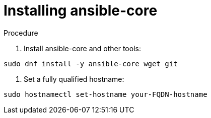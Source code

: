 :_content-type: PROCEDURE

[id="installing-ansible-core_{context}"]

= Installing ansible-core

[role="_abstract"]



.Procedure

. Install ansible-core and other tools:

----
sudo dnf install -y ansible-core wget git
----

. Set a fully qualified hostname:

----
sudo hostnamectl set-hostname your-FQDN-hostname
----